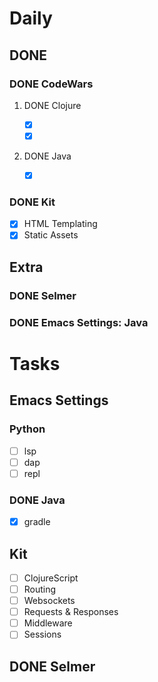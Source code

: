 * Daily
** DONE 
*** DONE CodeWars
**** DONE Clojure
- [X]
- [X]
**** DONE Java
- [X]
*** DONE Kit
- [X] HTML Templating
- [X] Static Assets
** Extra
*** DONE Selmer
*** DONE Emacs Settings: Java
* Tasks
** Emacs Settings
*** Python
- [ ] lsp
- [ ] dap
- [ ] repl
*** DONE Java
- [X] gradle
** Kit
- [ ] ClojureScript
- [ ] Routing
- [ ] Websockets
- [ ] Requests & Responses
- [ ] Middleware
- [ ] Sessions
** DONE Selmer

